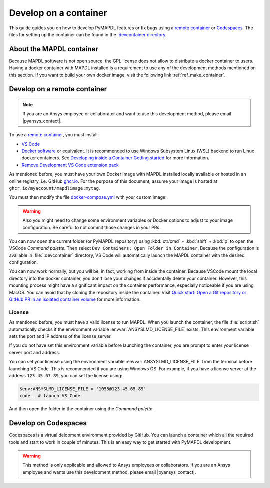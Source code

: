 

======================
Develop on a container
======================

This guide guides you on how to develop PyMAPDL features or fix bugs using
a `remote container <https://code.visualstudio.com/docs/devcontainers/containers>`_
or `Codespaces <https://github.com/features/codespaces>`_.
The files for setting up the container can be found in the 
`.devcontainer directory <https://github.com/pyansys/pymapdl/tree/main/.devcontainer>`_.

About the MAPDL container
=========================

Because MAPDL software is not open source, the GPL license does not allow to
distribute a docker container to users.
Having a docker container with MAPDL installed is a requirement to use
any of the development methods mentioned on this section.
If you want to build your own docker image, visit the following link
:ref:`ref_make_container`.


Develop on a remote container
=============================

.. note:: If you are an Ansys employee or collaborator and want to use this development method, please email |pyansys_contact|.

To use a `remote container <https://code.visualstudio.com/docs/devcontainers/containers>`_, you must install:

* `VS Code <https://code.visualstudio.com>`_
* `Docker software <https://www.docker.com>`_ or equivalent.
  It is recommended to use Windows Subsystem Linux (WSL) backend to run Linux docker containers.
  See `Developing inside a Container Getting started <https://code.visualstudio.com/docs/devcontainers/containers#_getting-started>`_
  for more information.
* `Remove Development VS Code extension pack <https://marketplace.visualstudio.com/items?itemName=ms-vscode-remote.vscode-remote-extensionpack>`_

As mentioned before, you must have your own Docker image with MAPDL installed locally available or hosted in an 
online registry, i.e. GitHub `ghcr.io <https://github.com/features/packages>`_.
For the purpose of this document, assume your image is hosted at ``ghcr.io/myaccount/mapdlimage:mytag``.

You must then modify the file `docker-compose.yml <https://github.com/pyansys/pymapdl/tree/main/.devcontainer/docker-compose.yml>`_
with your custom image:

.. code-block:: yaml
   :emphasize-lines: 4

   ports:
      - '50052:50052'
      - '50055:50055'
   image: 'ghcr.io/myaccount/mapdlimage:mytag'
   user: "0:0"
   volumes:


.. warning:: Also you might need to change some environment variables or Docker options to adjust to your image configuration.
   Be careful to not commit those changes in your PRs.

You can now open the current folder (or PyMAPDL repository) using
:kbd:`ctr/cmd` + :kbd:`shift` + :kbd:`p` to open the VSCode *Command palette*.
Then select ``Dev Containers: Open Folder in Container``.
Because the configuration is available in :file:`.devcontainer` directory, VS Code will automatically
launch the MAPDL container with the desired configuration.

You can now work normally, but you will be, in fact, working from inside the container.
Because VSCode mount the local directory into the docker container, you don't lose your changes if accidentally
delete your container.
However, this mounting process might have a significant impact on the container performance, especially noticeable
if you are using MacOS.
You can avoid that by cloning the repository inside the container.
Visit `Quick start: Open a Git repository or GitHub PR in an isolated container volume <https://code.visualstudio.com/docs/devcontainers/containers#_quick-start-open-a-git-repository-or-github-pr-in-an-isolated-container-volume>`_
for more information.


License
-------

As mentioned before, you must have a valid license to run MAPDL.
When you launch the container, the file :file:`script.sh` automatically checks if the environment
variable :envvar:`ANSYSLMD_LICENSE_FILE` exists.
This environment variable sets the port and IP address of the license server.

If you do not have set this environment variable before launching the container, you are prompt to enter
your license server port and address.

You can set your license using the environment variable :envvar:`ANSYSLMD_LICENSE_FILE` from the terminal before launching
VS Code. This is recommended if you are using Windows OS.
For example, if you have a license server at the address ``123.45.67.89``, you can set the license using:

.. code:: pwsh-session
  
   $env:ANSYSLMD_LICENSE_FILE = '1055@123.45.65.89'
   code . # launch VS Code

And then open the folder in the container using the *Command palette*.


Develop on Codespaces
=====================

Codespaces is a virtual delopment environment provided by GitHub.
You can launch a container which all the required tools and start to work in couple of minutes.
This is an easy way to get started with PyMAPDL development.

.. warning:: This method is only applicable and allowed to Ansys employees or collaborators.
   If you are an Ansys employee and wants use this development method, please email |pyansys_contact|.

